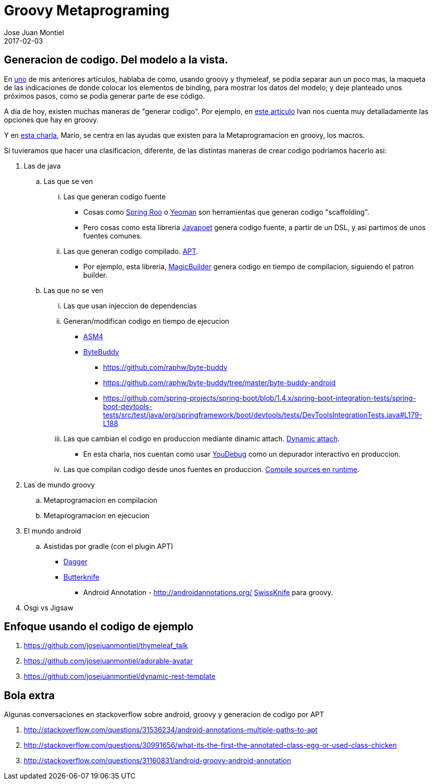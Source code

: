 = Groovy Metaprograming
Jose Juan Montiel
2017-02-03
:jbake-type: post
:jbake-tags: jvm,code,generation,groovy, thymeleaf
:jbake-status: draft
:jbake-lang: es
:source-highlighter: prettify
:id: thymeleaf
:icons: font

== Generacion de codigo. Del modelo a la vista.

En https://josejuanmontiel.github.io/blog/2016/10/groovy-thymelaf.es.html[uno]
de mis anteriores artículos, hablaba de como, usando groovy y thymeleaf, se podía
separar aun un poco mas, la maqueta de las indicaciones de donde colocar los
elementos de binding, para mostrar los datos del modelo; y deje planteado unos
próximos pasos, como se podía generar parte de ese código.

A día de hoy, existen muchas maneras de "generar codigo". Por ejemplo, en
http://www.genbetadev.com/paradigmas-de-programacion/metaprogramacion-en-compile-time-con-groovy[este articulo]
Ivan nos cuenta muy detalladamente las opciones que hay en groovy.

Y en http://www.madridgug.com/2016/11/madrid-gug-diciembre-2016-macro-macro.html[esta charla],
Mario, se centra en las ayudas que existen para la Metaprogramacion en groovy, los macros.

Si tuvieramos que hacer una clasificacion, diferente, de las distintas maneras de crear codigo podriamos hacerlo asi:

. Las de java
.. Las que se ven
... Las que generan codigo fuente
**** Cosas como http://docs.spring.io/spring-roo/reference/html/intro.html[Spring Roo] o http://yeoman.io[Yeoman] son herramientas que generan codigo "scaffolding".
**** Pero cosas como esta libreria https://github.com/square/javapoet[Javapoet] genera codigo fuente, a partir de un DSL, y asi partimos de unos fuentes comunes.
... Las que generan codigo compilado. http://docs.oracle.com/javase/7/docs/technotes/guides/apt/[APT].
**** Por ejemplo, esta libreria, https://github.com/AlbertoSH/MagicBuilder[MagicBuilder]
genera codigo en tiempo de compilacion, siguiendo el patron builder.
.. Las que no se ven
... Las que usan injeccion de dependencias
... Generan/modifican codigo en tiempo de ejecucion
**** http://asm.ow2.org/[ASM4]
**** http://bytebuddy.net/#/[ByteBuddy]
***** https://github.com/raphw/byte-buddy
***** https://github.com/raphw/byte-buddy/tree/master/byte-buddy-android
***** https://github.com/spring-projects/spring-boot/blob/1.4.x/spring-boot-integration-tests/spring-boot-devtools-tests/src/test/java/org/springframework/boot/devtools/tests/DevToolsIntegrationTests.java#L179-L188
... Las que cambian el codigo en produccion mediante dinamic attach. https://www.sitepoint.com/fixing-bugs-in-running-java-code-with-dynamic-attach/[Dynamic attach].
**** En esta charla, nos cuentan  como usar http://www.madridgug.com/2015/11/codemotion-2015-jose-miguel-rodriguez.html[YouDebug] como un depurador interactivo en produccion.
... Las que compilan codigo desde unos fuentes en produccion. https://blog.frankel.ch/compilation-java-code-on-the-fly/#gsc.tab=0[Compile sources en runtime].
. Las de mundo groovy
.. Metaprogramacion en compilacion
.. Metaprogramacion en ejecucion
. El mundo android
.. Asistidas por gradle (con el plugin APT)
*** https://google.github.io/dagger/users-guide[Dagger]
*** http://jakewharton.github.io/butterknife/[Butterknife]
- Android Annotation - http://androidannotations.org/
https://github.com/Arasthel/SwissKnife[SwissKnife] para groovy.
. Osgi vs Jigsaw


== Enfoque usando el codigo de ejemplo
. https://github.com/josejuanmontiel/thymeleaf_talk
. https://github.com/josejuanmontiel/adorable-avatar
. https://github.com/josejuanmontiel/dynamic-rest-template

== Bola extra
Algunas conversaciones en stackoverflow sobre android, groovy y generacion de codigo por APT

. http://stackoverflow.com/questions/31536234/android-annotations-multiple-paths-to-apt
. http://stackoverflow.com/questions/30991656/what-its-the-first-the-annotated-class-egg-or-used-class-chicken
. http://stackoverflow.com/questions/31160831/android-groovy-android-annotation
